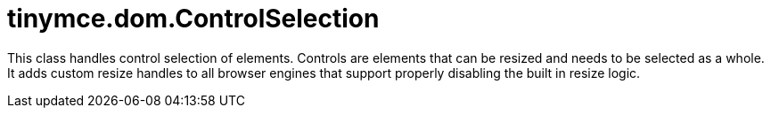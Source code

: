 :rootDir: ./../../
:partialsDir: {rootDir}partials/
= tinymce.dom.ControlSelection

This class handles control selection of elements. Controls are elements that can be resized and needs to be selected as a whole. It adds custom resize handles to all browser engines that support properly disabling the built in resize logic.
